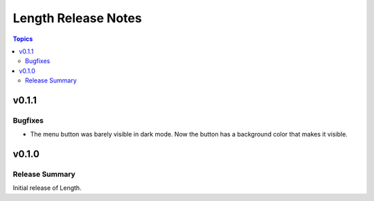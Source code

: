 ====================
Length Release Notes
====================

.. contents:: Topics

v0.1.1
======

Bugfixes
--------

- The menu button was barely visible in dark mode. Now the button has a background color that makes it visible.


v0.1.0
======

Release Summary
---------------

Initial release of Length.
